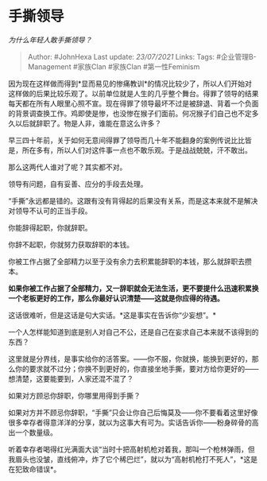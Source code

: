 * 手撕领导
  :PROPERTIES:
  :CUSTOM_ID: 手撕领导
  :END:

/为什么年轻人敢手撕领导？/

#+BEGIN_QUOTE
  Author: #JohnHexa Last update: /23/07/2021/ Links: Tags:
  #企业管理B-Management #家族Clan #家族Clan #第一性Feminism
#+END_QUOTE

因为现在这样做而得到*显而易见的惨痛教训*的情况比较少了，所以人们开始对这样做的后果比较乐观了。以前单位就是人生的几乎整个舞台。得罪了领导的结果每天都在所有人眼里心照不宣。现在得罪了领导最坏不过是被辞退、背着一个负面的背景调查换工作。鸡即使是惨，也没惨在猴子们面前。何况猴子们自己也不定多久以后就辞职了。物是人非，谁能在意这么许多？

早三四十年前，关于如何无意间得罪了领导而几十年不能翻身的案例传说比比皆是，所在多有，所以人们对这件事一点也不敢乐观。于是战战兢兢，汗不敢出。

那么这两代人谁对了呢？其实都不对。

领导有问题，自有妥善、应分的手段去处理。

“手撕”永远都是错的。这跟有没有背得起的后果没有关系，而是这本来就不是解决对领导不认可的正当手段。

你能辞得起职，你就辞职。

你辞不起职，你就努力获取辞职的本钱。

你被工作占据了全部精力以至于没有余力去积累能辞职的本钱，那么就辞职去攒本。

*如果你被工作占据了全部精力，又一辞职就会无法生活，更不要提什么迅速积累换一个老板更好的工作，那么你最好认识清楚------这就是你应得的待遇。*

这话很难听，但是这话是句大实话。*这是事实在告诉你“少妄想”。*

一个人怎样能知道到底是别人对自己不公，还是自己在妄求自己本来就不该得到的东西？

这里就是分界线，是事实给你的活答案。------你不服，你就换，能换到更好的，那么你的要求就不过分；你换不到更好的，你直接坐地手撕，要对方给你更好的------想清楚，这要能要到，人家还混不混了？

如果对方顾忌你辞职，你哪里用得到手撕？

如果对方并不顾忌你辞职，“手撕”只会让你自己后悔莫及------你不要看着这里好像很多幸存者得意洋洋的分享，就以为这事大有可为。实话告诉你------粉身碎骨的高出一个数量级。

听着幸存者喝得红光满面大谈“当时十把高射机枪对着我，那叫一个枪林弹雨，但我眉头也没皱，直线俯冲，炸了它个稀巴烂”，就以为“高射机枪打不死人”，*这是在犯致命错误*。
